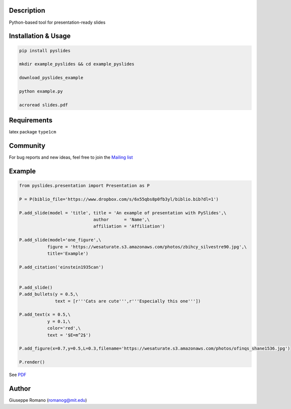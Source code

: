 Description
===========

Python-based tool for presentation-ready slides

Installation & Usage
====================

.. code-block:: shell

  pip install pyslides

  mkdir example_pyslides && cd example_pyslides

  download_pyslides_example

  python example.py
 
  acroread slides.pdf


Requirements
============

latex package ``type1cm`` 

Community
=========

For bug reports and new ideas, feel free to join the  `Mailing list <https://groups.google.com/forum/#!forum/pyslides>`_

Example
=======

.. code-block:: python


  from pyslides.presentation import Presentation as P

  P = P(biblio_file='https://www.dropbox.com/s/6x55qbs8p0fb3yl/biblio.bib?dl=1')

  P.add_slide(model = 'title', title = 'An example of presentation with PySlides',\
                               author      = 'Name',\
                               affiliation = 'Affiliation')

  P.add_slide(model='one_figure',\
             figure = 'https://wesaturate.s3.amazonaws.com/photos/zbihcy_silvestre90.jpg',\
             title='Example')

  P.add_citation('einstein1935can')


  P.add_slide()
  P.add_bullets(y = 0.5,\
                text = [r'''Cats are cute''',r'''Especially this one'''])

  P.add_text(x = 0.5,\
             y = 0.1,\
             color='red',\
             text = '$E=m^2$')

  P.add_figure(x=0.7,y=0.5,L=0.3,filename='https://wesaturate.s3.amazonaws.com/photos/ofinqs_shane1536.jpg')

  P.render()


See `PDF <https://www.dropbox.com/s/ggox95x08zjckbj/example.pdf?dl=1>`_

Author
======

Giuseppe Romano (romanog@mit.edu)



